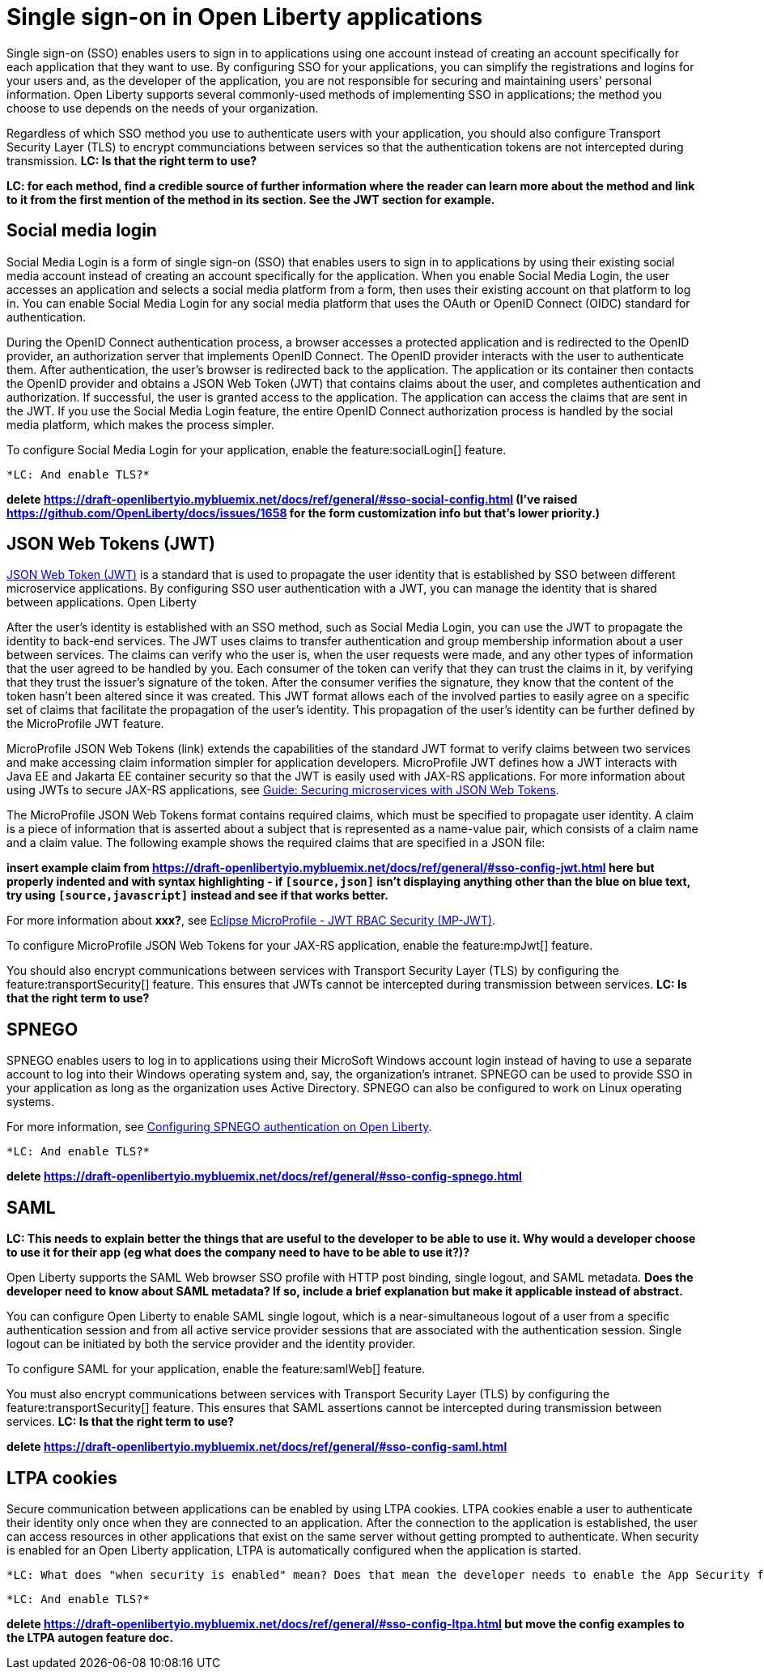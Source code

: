 // Copyright (c) 2013, 2020 IBM Corporation and others.
// Licensed under Creative Commons Attribution-NoDerivatives
// 4.0 International (CC BY-ND 4.0)
//   https://creativecommons.org/licenses/by-nd/4.0/
//
// Contributors:
//     IBM Corporation
//
:page-layout: general-reference
:page-type: general
= Single sign-on in Open Liberty applications

Single sign-on (SSO) enables users to sign in to applications using one account instead of creating an account specifically for each application that they want to use. By configuring SSO for your applications, you can simplify the registrations and logins for your users and, as the developer of the application, you are not responsible for securing and maintaining users' personal information. Open Liberty supports several commonly-used methods of implementing SSO in applications; the method you choose to use depends on the needs of your organization.

Regardless of which SSO method you use to authenticate users with your application, you should also configure Transport Security Layer (TLS) to encrypt communciations between services so that the authentication tokens are not intercepted during transmission. *LC: Is that the right term to use?*

*LC: for each method, find a credible source of further information where the reader can learn more about the method and link to it from the first mention of the method in its section. See the JWT section for example.*

== Social media login

//intro to method and when you should use it
Social Media Login is a form of single sign-on (SSO) that enables users to sign in to applications by using their existing social media account instead of creating an account specifically for the application. When you enable Social Media Login, the user accesses an application and selects a social media platform from a form, then uses their existing account on that platform to log in. You can enable Social Media Login for any social media platform that uses the OAuth or OpenID Connect (OIDC) standard for authentication.

During the OpenID Connect authentication process, a browser accesses a protected application and is redirected to the OpenID provider, an authorization server that implements OpenID Connect. The OpenID provider interacts with the user to authenticate them. After authentication, the user’s browser is redirected back to the application. The application or its container then contacts the OpenID provider and obtains a JSON Web Token (JWT) that contains claims about the user, and completes authentication and authorization. If successful, the user is granted access to the application. The application can access the claims that are sent in the JWT. If you use the Social Media Login feature, the entire OpenID Connect authorization process is handled by the social media platform, which makes the process simpler.

//How to use it
To configure Social Media Login for your application, enable the feature:socialLogin[] feature.

 *LC: And enable TLS?*

*delete https://draft-openlibertyio.mybluemix.net/docs/ref/general/#sso-social-config.html (I've raised https://github.com/OpenLiberty/docs/issues/1658 for the form customization info but that's lower priority.)*

== JSON Web Tokens (JWT)

//intro to method and when you should use it
link:https://jwt.io/[JSON Web Token (JWT)] is a standard that is used to propagate the user identity that is established by SSO between different microservice applications. By configuring SSO user authentication with a JWT, you can manage the identity that is shared between applications. Open Liberty

After the user's identity is established with an SSO method, such as Social Media Login, you can use the JWT to propagate the identity to back-end services. The JWT uses claims to transfer authentication and group membership information about a user between services. The claims can verify who the user is, when the user requests were made, and any other types of information that the user agreed to be handled by you. Each consumer of the token can verify that they can trust the claims in it, by verifying that they trust the issuer’s signature of the token. After the consumer verifies the signature, they know that the content of the token hasn’t been altered since it was created. This JWT format allows each of the involved parties to easily agree on a specific set of claims that facilitate the propagation of the user’s identity. This propagation of the user’s identity can be further defined by the MicroProfile JWT feature.

MicroProfile JSON Web Tokens (link) extends the capabilities of the standard JWT format to verify claims between two services and make accessing claim information simpler for application developers. MicroProfile JWT defines how a JWT interacts with Java EE and Jakarta EE container security so that the JWT is easily used with JAX-RS applications. For more information about using JWTs to secure JAX-RS applications, see link:/guides/microprofile-jwt.html[Guide:  Securing microservices with JSON Web Tokens].

The MicroProfile JSON Web Tokens format contains required claims, which must be specified to propagate user identity. A claim is a piece of information that is asserted about a subject that is represented as a name-value pair, which consists of a claim name and a claim value. The following example shows the required claims that are specified in a JSON file:

*insert example claim from https://draft-openlibertyio.mybluemix.net/docs/ref/general/#sso-config-jwt.html here but properly indented and with syntax highlighting - if `[source,json]` isn't displaying anything other than the blue on blue text, try using `[source,javascript]` instead and see if that works better.*

For more information about *xxx?*, see link:https://www.eclipse.org/community/eclipse_newsletter/2017/september/article2.php#Minimum%20MP-JWT%20Required%20Claims#Minimum%20MP-JWT%20Required%20Claims[Eclipse MicroProfile - JWT RBAC Security (MP-JWT)].

//How to use it
To configure MicroProfile JSON Web Tokens for your JAX-RS application, enable the feature:mpJwt[] feature.

You should also encrypt communications between services with Transport Security Layer (TLS) by configuring the feature:transportSecurity[] feature. This ensures that JWTs cannot be intercepted during transmission between services. *LC: Is that the right term to use?*


== SPNEGO

//intro to method and when you should use it
SPNEGO enables users to log in to applications using their MicroSoft Windows account login instead of having to use a separate account to log into their Windows operating system and, say, the organization's intranet. SPNEGO can be used to provide SSO in your application as long as the organization uses Active Directory. SPNEGO can also be configured to work on Linux operating systems.

//How to use it
For more information, see link:configuring-spnego-auth.adoc[Configuring SPNEGO authentication on Open Liberty].

 *LC: And enable TLS?*

*delete https://draft-openlibertyio.mybluemix.net/docs/ref/general/#sso-config-spnego.html*

== SAML

//intro to method and when you should use it

*LC: This needs to explain better the things that are useful to the developer to be able to use it. Why would a developer choose to use it for their app (eg what does the company need to have to be able to use it?)?*

Open Liberty supports the SAML Web browser SSO profile with HTTP post binding, single logout, and SAML metadata. *Does the developer need to know about SAML metadata? If so, include a brief explanation but make it applicable instead of abstract.*

You can configure Open Liberty to enable SAML single logout, which is a near-simultaneous logout of a user from a specific authentication session and from all active service provider sessions that are associated with the authentication session. Single logout can be initiated by both the service provider and the identity provider.

//How to use it
To configure SAML for your application, enable the feature:samlWeb[] feature.

You must also encrypt communications between services with Transport Security Layer (TLS) by configuring the feature:transportSecurity[] feature. This ensures that SAML assertions cannot be intercepted during transmission between services. *LC: Is that the right term to use?*

*delete https://draft-openlibertyio.mybluemix.net/docs/ref/general/#sso-config-saml.html*

== LTPA cookies

//intro to method and when you should use it
Secure communication between applications can be enabled by using LTPA cookies. LTPA cookies enable a user to authenticate their identity only once when they are connected to an application. After the connection to the application is established, the user can access resources in other applications that exist on the same server without getting prompted to authenticate. When security is enabled for an Open Liberty application, LTPA is automatically configured when the application is started.

//How to use it
 *LC: What does "when security is enabled" mean? Does that mean the developer needs to enable the App Security feature? Anything else?*

 *LC: And enable TLS?*

*delete https://draft-openlibertyio.mybluemix.net/docs/ref/general/#sso-config-ltpa.html but move the config examples to the LTPA autogen feature doc.*